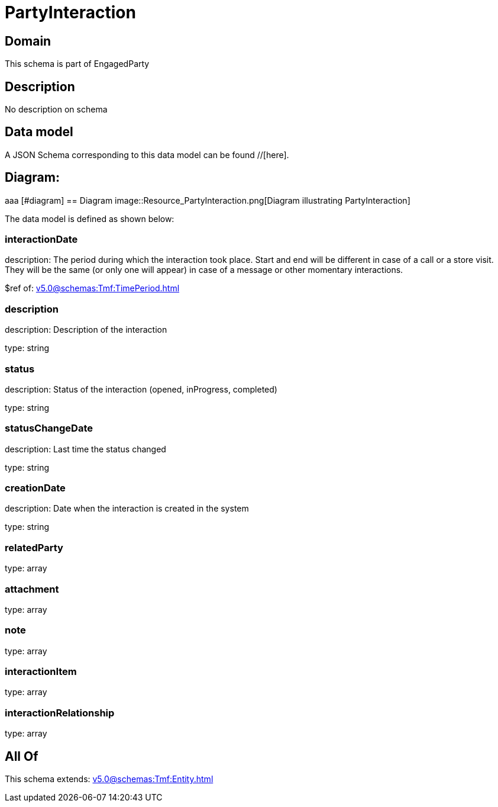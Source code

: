 = PartyInteraction

[#domain]
== Domain

This schema is part of EngagedParty

[#description]
== Description
No description on schema


[#data_model]
== Data model

A JSON Schema corresponding to this data model can be found //[here].

== Diagram:
aaa
            [#diagram]
            == Diagram
            image::Resource_PartyInteraction.png[Diagram illustrating PartyInteraction]
            

The data model is defined as shown below:


=== interactionDate
description: The period during which the interaction took place. Start and end will be different in case of a call or a store visit. They will be the same (or only one will appear) in case of a message or other momentary interactions.

$ref of: xref:v5.0@schemas:Tmf:TimePeriod.adoc[]


=== description
description: Description of the interaction

type: string


=== status
description: Status of the interaction (opened, inProgress, completed)

type: string


=== statusChangeDate
description: Last time the status changed

type: string


=== creationDate
description: Date when the interaction is created in the system

type: string


=== relatedParty
type: array


=== attachment
type: array


=== note
type: array


=== interactionItem
type: array


=== interactionRelationship
type: array


[#all_of]
== All Of

This schema extends: xref:v5.0@schemas:Tmf:Entity.adoc[]
